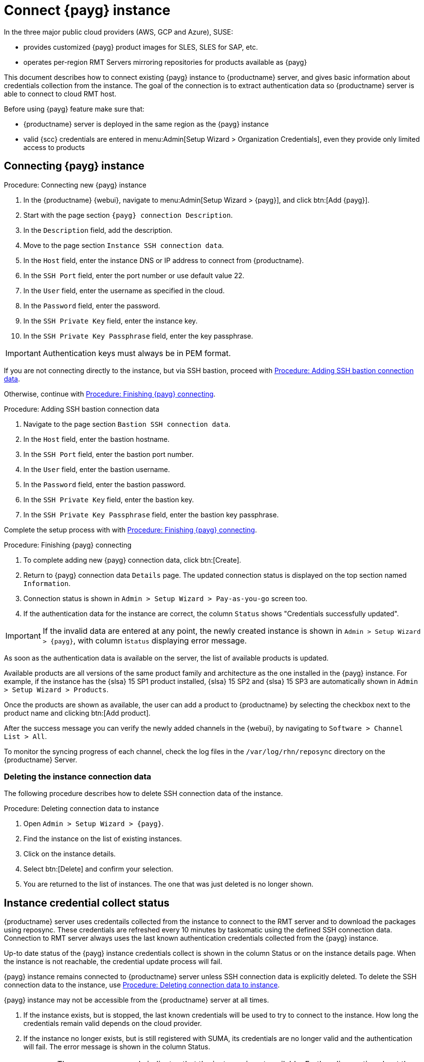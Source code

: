 [[connect.payg.instances]]
= Connect {payg} instance

In the three major public cloud providers (AWS, GCP and Azure), SUSE:

* provides customized {payg} product images for SLES, SLES for SAP, etc.
* operates per-region RMT Servers mirroring repositories for products available as {payg}

This document describes how to connect existing {payg} instance to {productname} server, and gives basic information about credentials collection from the instance.
The goal of the connection is to extract authentication data so {productname} server is able to connect to cloud RMT host.

Before using {payg} feature make sure that: 

* {productname} server is deployed in the same region as the {payg} instance
* valid {scc} credentials are entered in menu:Admin[Setup Wizard > Organization Credentials], even they provide only limited access to products


== Connecting {payg} instance

[[proc-connecting-new-payg]]
.Procedure: Connecting new {payg} instance
[role=procedure]
. In the {productname} {webui}, navigate  to menu:Admin[Setup Wizard > {payg}], and click btn:[Add {payg}].
. Start with the page section [guimenu]``{payg} connection Description``.
. In the [guimenu]``Description`` field, add the description.
. Move to the page section [guimenu]``Instance SSH connection data``.
. In the [guimenu]``Host`` field, enter the instance DNS or IP address to connect from {productname}.
. In the [guimenu]``SSH Port`` field, enter the port number or use default value 22.
. In the [guimenu]``User`` field, enter the username as specified in the cloud.
. In the [guimenu]``Password`` field, enter the password.
. In the [guimenu]``SSH Private Key`` field, enter the instance key.
. In the [guimenu]``SSH Private Key Passphrase`` field, enter the key passphrase.

[IMPORTANT]
====
Authentication keys must always be in PEM format.
====

If you are not connecting directly to the instance, but via SSH bastion, proceed with <<proc-adding-ssh-bastion-connection-data>>.

Otherwise, continue with <<proc-finishing-payg-connecting>>.

[[proc-adding-ssh-bastion-connection-data]]
.Procedure: Adding SSH bastion connection data
[role=procedure]
. Navigate to the page section [guimenu]``Bastion SSH connection data``.
. In the [guimenu]``Host`` field, enter the bastion hostname.
. In the [guimenu]``SSH Port`` field, enter the bastion port number.
. In the [guimenu]``User`` field, enter the bastion username.
. In the [guimenu]``Password`` field, enter the bastion password.
. In the [guimenu]``SSH Private Key`` field, enter the bastion key.
. In the [guimenu]``SSH Private Key Passphrase`` field, enter the bastion key passphrase.

Complete the setup process with with <<proc-finishing-payg-connecting>>.

[[proc-finishing-payg-connecting]]
.Procedure: Finishing {payg} connecting
[role=procedure]
. To complete adding new {payg} connection data, click btn:[Create].
. Return to {payg} connection data [guimenu]``Details`` page. 
    The updated connection status is displayed on the top section named [guimenu]``Information``.
. Connection status is shown in [guimenu]``Admin > Setup Wizard > Pay-as-you-go`` screen too.
. If the authentication data for the instance are correct, the column [guimenu]``Status`` shows "Credentials successfully updated".

[IMPORTANT]
====
If the invalid data are entered at any point, the newly created instance is shown in [guimenu]``Admin > Setup Wizard > {payg}``, with column i[guimenu]``Status`` displaying error message.
====


As soon as the authentication data is available on the server, the list of available products is updated.

Available products are all versions of the same product family and architecture as the one installed in the {payg} instance. 
For example, if the instance has the {slsa}{nbsp}15 SP1 product installed, {slsa}{nbsp}15 SP2 and {slsa}{nbsp}15 SP3 are automatically shown in [guimenu]``Admin > Setup Wizard > Products``. 

Once the products are shown as available, the user can add a product to {productname} by selecting the checkbox next to the product name and clicking btn:[Add product].

After the success message you can verify the newly added channels in the {webui}, by navigating to [guimenu]``Software > Channel List > All``. 

To monitor the syncing progress of each channel, check the log files in the [path]``/var/log/rhn/reposync`` directory on the {productname} Server.


=== Deleting the instance connection data

The following procedure describes how to delete SSH connection data of the instance.

[[proc-deleting-connection-data-to-instance]]
.Procedure: Deleting connection data to instance
[role=procedure]
. Open [guimenu]``Admin > Setup Wizard > {payg}``.
. Find the instance on the list of existing instances.
. Click on the instance details.
. Select btn:[Delete] and confirm your selection.
. You are returned to the list of instances. 
    The one that was just deleted is no longer shown.



== Instance credential collect status

{productname} server uses credentails collected from the instance to connect to the RMT server and to download the packages using reposync.
These credentials are refreshed every 10 minutes by taskomatic using the defined SSH connection data. Connection to RMT server always uses the last known authentication credentials collected from the {payg} instance.

Up-to date status of the {payg} instance credentials collect is shown in the column Status or on the instance details page.
When the instance is not reachable, the credential update process will fail.

{payg} instance remains connected to {productname} server unless SSH connection data is explicitly deleted.
To delete the SSH connection data to the instance, use <<proc-deleting-connection-data-to-instance>>. 
 

{payg} instance may not be accessible from the {productname} server at all times.

. If the instance exists, but is stopped, the last known credentials will be used to try to connect to the instance. 
    How long the credentials remain valid depends on the cloud provider.

. If the instance no longer exists, but is still registered with SUMA, its credentials are no longer valid and the authentication will fail.
    The error message is shown in the column Status. 
+
[WARNING]
====
The error message only indicates that the instance is not available. 
Further diagnostics about the status of the instance needs to be done on the cloud provider. 
====
